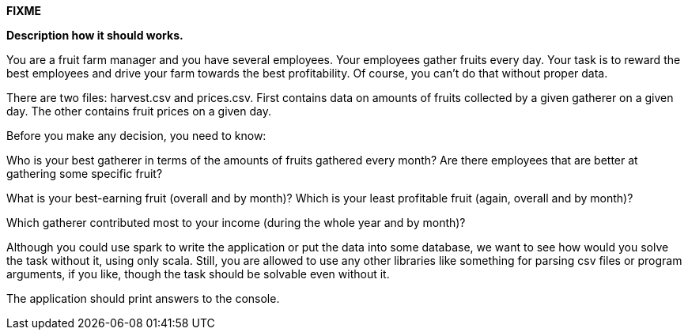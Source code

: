 *FIXME*

*Description how it should works.*

You are a fruit farm manager and you have several employees. Your employees gather fruits every day. Your task is to reward the best employees and drive your farm towards the best profitability. Of course, you can't do that without proper data.

There are two files: harvest.csv and prices.csv. First contains data on amounts of fruits collected by a given gatherer on a given day. The other contains fruit prices on a given day.

Before you make any decision, you need to know:

Who is your best gatherer in terms of the amounts of fruits gathered every month? Are there employees that are better at gathering some specific fruit?

What is your best-earning fruit (overall and by month)? Which is your least profitable fruit (again, overall and by month)?

Which gatherer contributed most to your income (during the whole year and by month)?

Although you could use spark to write the application or put the data into some database, we want to see how would you solve the task without it, using only scala. Still, you are allowed to use any other libraries like something for parsing csv files or program arguments, if you like, though the task should be solvable even without it.

The application should print answers to the console.